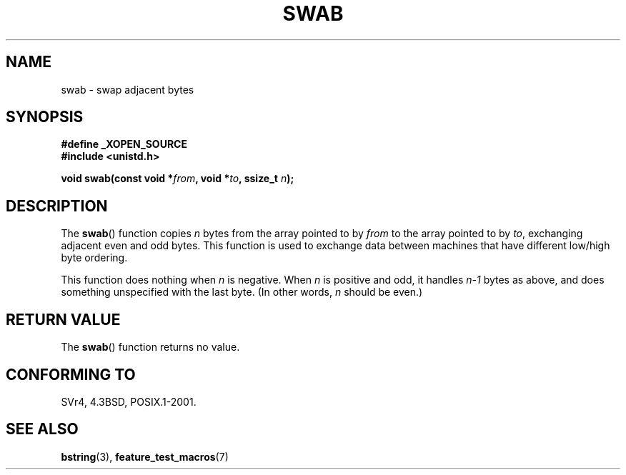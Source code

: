 .\" Copyright 1993 David Metcalfe (david@prism.demon.co.uk)
.\"
.\" Permission is granted to make and distribute verbatim copies of this
.\" manual provided the copyright notice and this permission notice are
.\" preserved on all copies.
.\"
.\" Permission is granted to copy and distribute modified versions of this
.\" manual under the conditions for verbatim copying, provided that the
.\" entire resulting derived work is distributed under the terms of a
.\" permission notice identical to this one.
.\"
.\" Since the Linux kernel and libraries are constantly changing, this
.\" manual page may be incorrect or out-of-date.  The author(s) assume no
.\" responsibility for errors or omissions, or for damages resulting from
.\" the use of the information contained herein.  The author(s) may not
.\" have taken the same level of care in the production of this manual,
.\" which is licensed free of charge, as they might when working
.\" professionally.
.\"
.\" Formatted or processed versions of this manual, if unaccompanied by
.\" the source, must acknowledge the copyright and authors of this work.
.\"
.\" References consulted:
.\"     Linux libc source code
.\"     Lewine's _POSIX Programmer's Guide_ (O'Reilly & Associates, 1991)
.\"     386BSD man pages
.\" Modified Sat Jul 24 17:52:15 1993 by Rik Faith (faith@cs.unc.edu)
.\" Modified 2001-12-15, aeb
.TH SWAB 3  2001-12-15 "" "Linux Programmer's Manual"
.SH NAME
swab \- swap adjacent bytes
.SH SYNOPSIS
.nf
.B #define _XOPEN_SOURCE
.B #include <unistd.h>
.sp
.BI "void swab(const void *" from ", void *" to ", ssize_t " n );
.fi
.SH DESCRIPTION
The
.BR swab ()
function copies \fIn\fP bytes from the array pointed
to by \fIfrom\fP to the array pointed to by \fIto\fP, exchanging
adjacent even and odd bytes.
This function is used to exchange data
between machines that have different low/high byte ordering.
.LP
This function does nothing when \fIn\fP is negative.
When \fIn\fP is positive and odd, it handles \fIn\-1\fP bytes
as above, and does something unspecified with the last byte.
(In other words, \fIn\fP should be even.)
.SH "RETURN VALUE"
The
.BR swab ()
function returns no value.
.SH "CONFORMING TO"
SVr4, 4.3BSD, POSIX.1-2001.
.SH "SEE ALSO"
.BR bstring (3),
.BR feature_test_macros (7)

